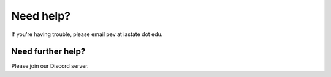 Need help?
==========

If you're having trouble, please email pev at iastate dot edu.

Need further help?
******************

Please join our Discord server.
